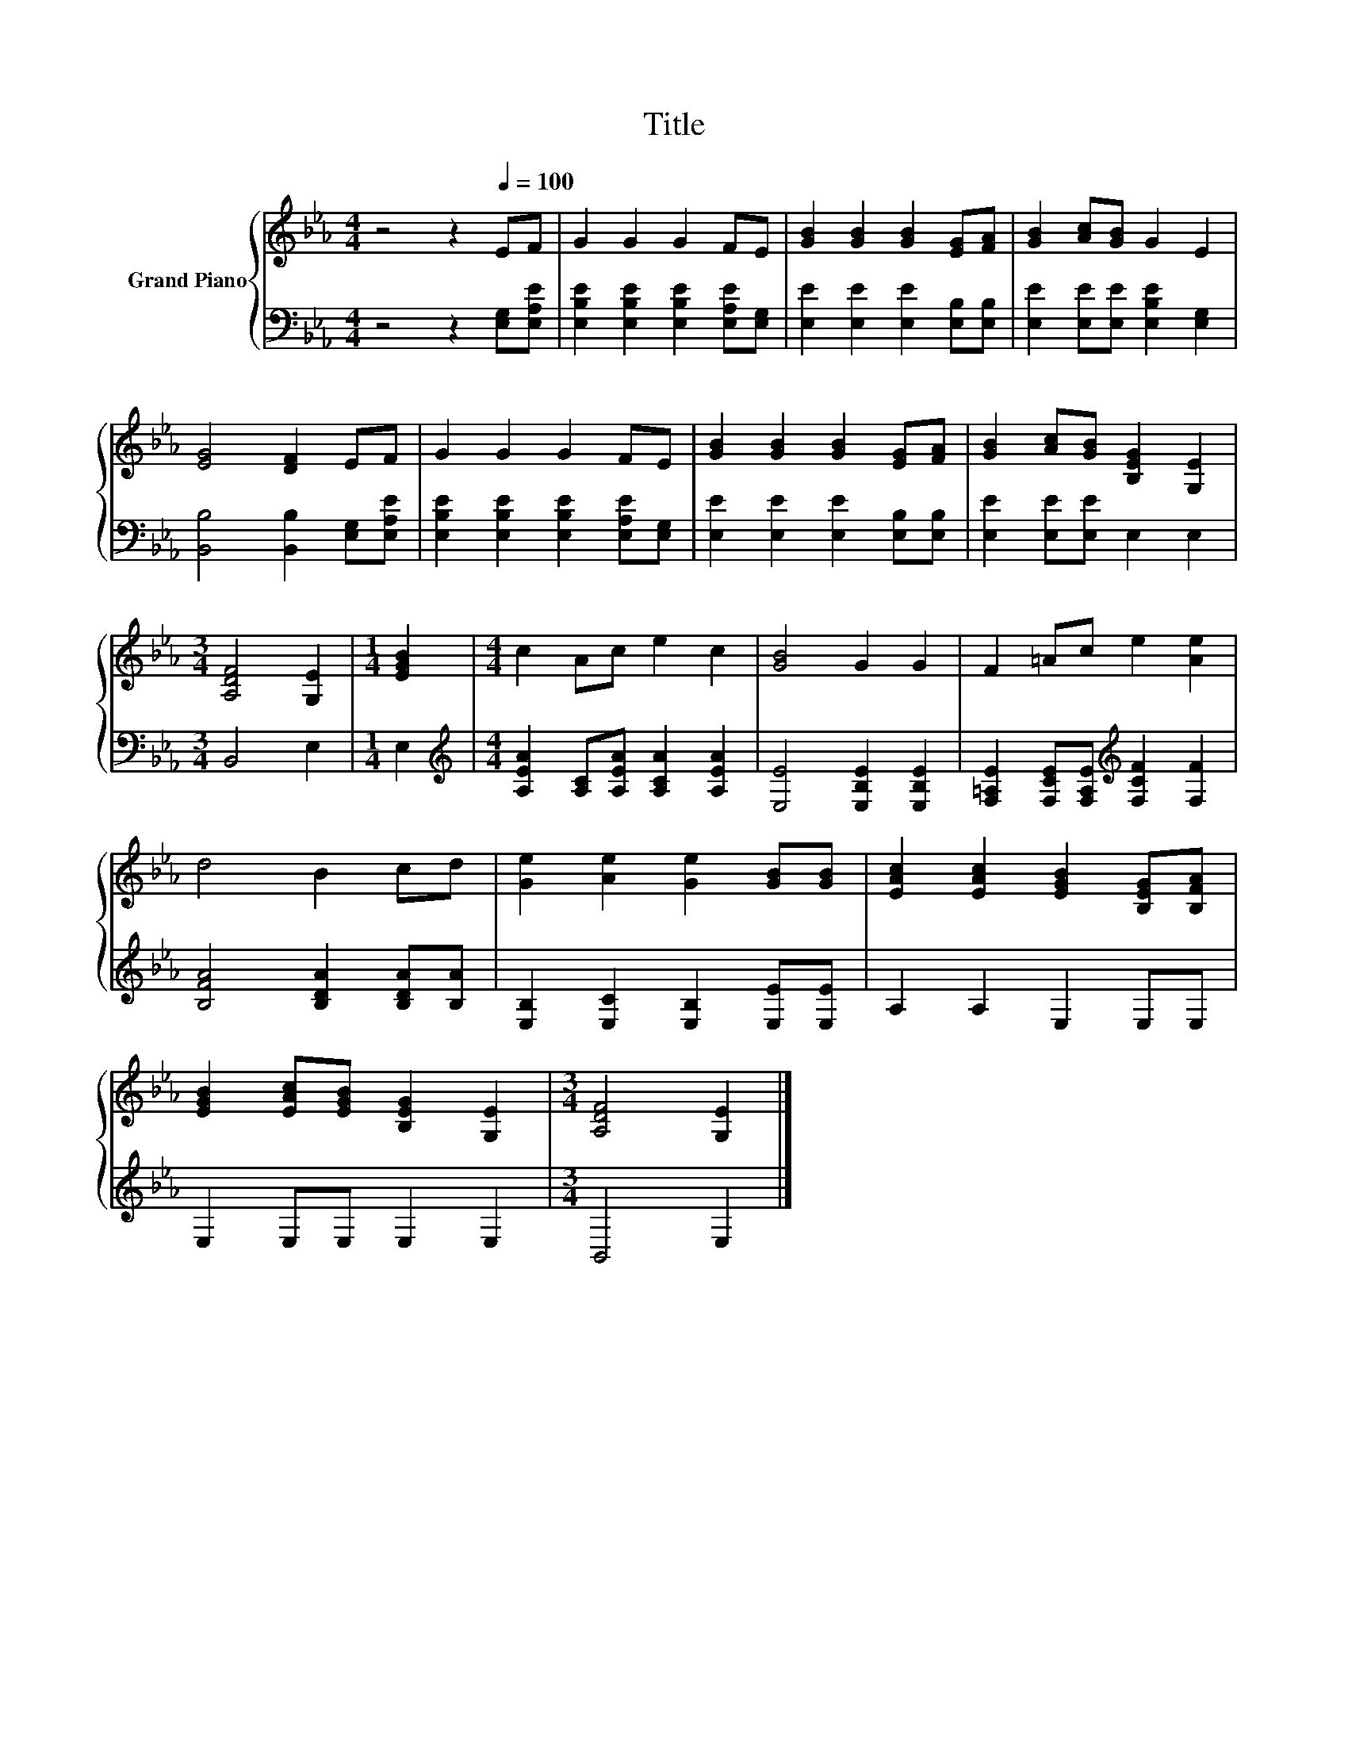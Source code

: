 X:1
T:Title
%%score { 1 | 2 }
L:1/8
M:4/4
K:Eb
V:1 treble nm="Grand Piano"
V:2 bass 
V:1
 z4 z2[Q:1/4=100] EF | G2 G2 G2 FE | [GB]2 [GB]2 [GB]2 [EG][FA] | [GB]2 [Ac][GB] G2 E2 | %4
 [EG]4 [DF]2 EF | G2 G2 G2 FE | [GB]2 [GB]2 [GB]2 [EG][FA] | [GB]2 [Ac][GB] [B,EG]2 [G,E]2 | %8
[M:3/4] [A,DF]4 [G,E]2 |[M:1/4] [EGB]2 |[M:4/4] c2 Ac e2 c2 | [GB]4 G2 G2 | F2 =Ac e2 [Ae]2 | %13
 d4 B2 cd | [Ge]2 [Ae]2 [Ge]2 [GB][GB] | [EAc]2 [EAc]2 [EGB]2 [B,EG][B,FA] | %16
 [EGB]2 [EAc][EGB] [B,EG]2 [G,E]2 |[M:3/4] [A,DF]4 [G,E]2 |] %18
V:2
 z4 z2 [E,G,][E,A,E] | [E,B,E]2 [E,B,E]2 [E,B,E]2 [E,A,E][E,G,] | %2
 [E,E]2 [E,E]2 [E,E]2 [E,B,][E,B,] | [E,E]2 [E,E][E,E] [E,B,E]2 [E,G,]2 | %4
 [B,,B,]4 [B,,B,]2 [E,G,][E,A,E] | [E,B,E]2 [E,B,E]2 [E,B,E]2 [E,A,E][E,G,] | %6
 [E,E]2 [E,E]2 [E,E]2 [E,B,][E,B,] | [E,E]2 [E,E][E,E] E,2 E,2 |[M:3/4] B,,4 E,2 |[M:1/4] E,2 | %10
[M:4/4][K:treble] [A,EA]2 [A,C][A,EA] [A,CA]2 [A,EA]2 | [E,E]4 [E,B,E]2 [E,B,E]2 | %12
 [F,=A,E]2 [F,CE][F,A,E][K:treble] [F,CF]2 [F,F]2 | [B,FA]4 [B,DA]2 [B,DA][B,A] | %14
 [E,B,]2 [E,C]2 [E,B,]2 [E,E][E,E] | A,2 A,2 E,2 E,E, | E,2 E,E, E,2 E,2 |[M:3/4] B,,4 E,2 |] %18

